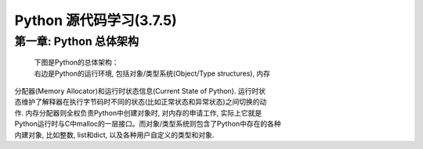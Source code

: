 Python 源代码学习(3.7.5)
====================================

第一章: Python 总体架构
-----------------------------

    | 下图是Python的总体架构：

    | 右边是Python的运行环境, 包括对象/类型系统(Object/Type structures), 内存
| 分配器(Memory Allocator)和运行时状态信息(Current State of Python). 运行时状
| 态维护了解释器在执行字节码时不同的状态(比如正常状态和异常状态)之间切换的动
| 作. 内存分配器则全权负责Python中创建对象时, 对内存的申请工作, 实际上它就是
| Python运行时与C中malloc的一层接口。而对象/类型系统则包含了Python中存在的各种
| 内建对象, 比如整数, list和dict, 以及各种用户自定义的类型和对象.


.. image:: images/0-1.jpeg














































